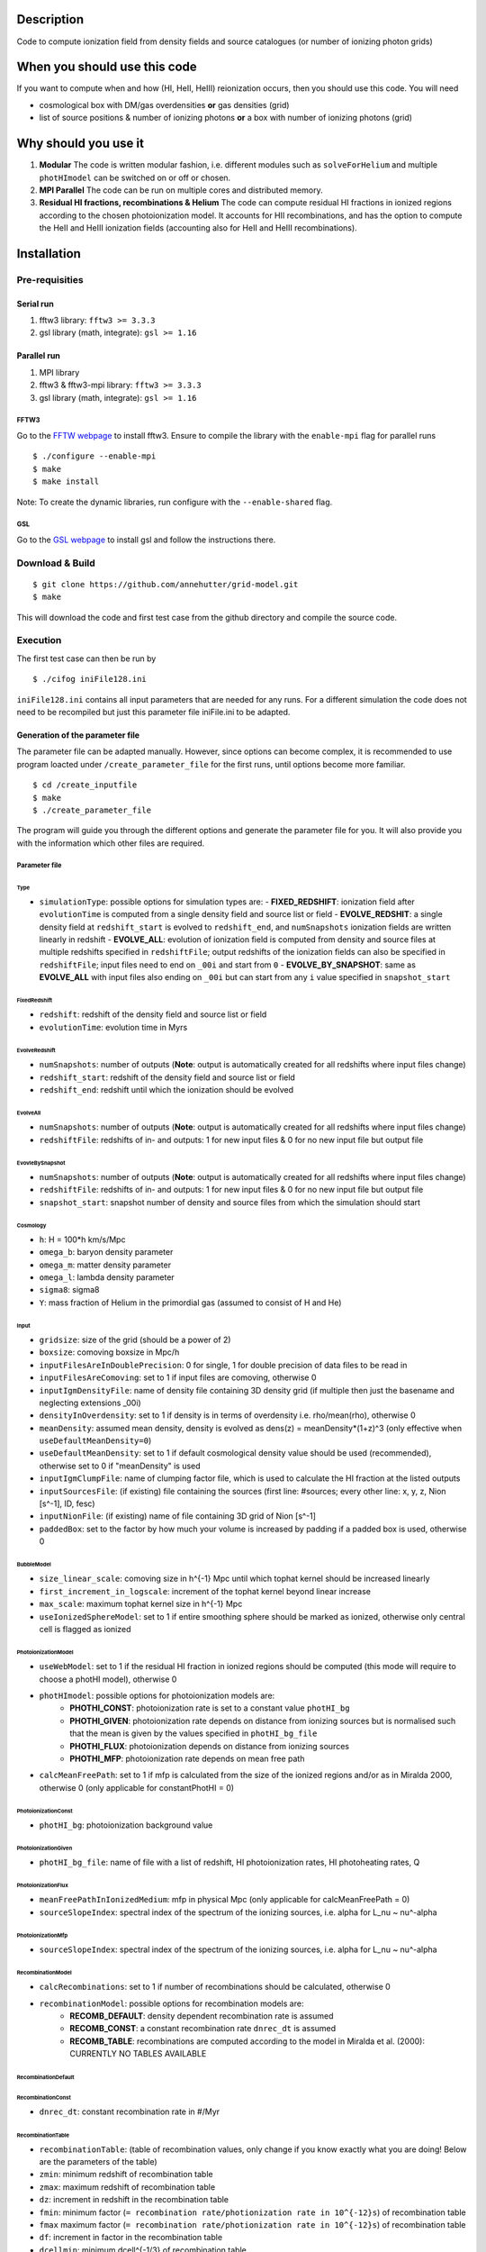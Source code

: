 Description
===========

Code to compute ionization field from density fields and source catalogues (or number of ionizing photon grids)

When you should use this code
=============================

If you want to compute when and how (HI, HeII, HeIII) reionization occurs, then you should use this code. You will need 

- cosmological box with DM/gas overdensities **or** gas densities (grid)
- list of source positions & number of ionizing photons **or** a box with number of ionizing photons (grid)

Why should you use it
=====================

1. **Modular** The code is written modular fashion, i.e. different modules such as ``solveForHelium`` and multiple ``photHImodel`` can be switched on or off or chosen.
2. **MPI Parallel** The code can be run on multiple cores and distributed memory.
3. **Residual HI fractions, recombinations & Helium** The code can compute residual HI fractions in ionized regions according to the chosen photoionization model. It accounts for HII recombinations, and has the option to compute the HeII and HeIII ionization fields (accounting also for HeII and HeIII recombinations).

Installation
============

Pre-requisities
---------------

Serial run
``````````

1. fftw3 library: ``fftw3 >= 3.3.3``
2. gsl library (math, integrate): ``gsl >= 1.16``

Parallel run
````````````

1. MPI library
2. fftw3 & fftw3-mpi library: ``fftw3 >= 3.3.3``
3. gsl library (math, integrate): ``gsl >= 1.16``

FFTW3
'''''

Go to the `FFTW webpage <http://www.fftw.org/download.html>`__ to install fftw3. Ensure to compile the library with the ``enable-mpi`` flag for parallel runs
::
    
    $ ./configure --enable-mpi
    $ make
    $ make install
    
Note: To create the dynamic libraries, run configure with the ``--enable-shared`` flag. 
    
GSL
'''

Go to the `GSL webpage <https://www.gnu.org/software/gsl/>`__ to install gsl and follow the instructions there. 


Download & Build
----------------

::

    $ git clone https://github.com/annehutter/grid-model.git
    $ make

This will download the code and first test case from the github directory and compile the source code.

Execution
---------

The first test case can then be run by
::

    $ ./cifog iniFile128.ini

``iniFile128.ini`` contains all input parameters that are needed for any runs. For a different simulation the code does not need to be recompiled but just this parameter file iniFile.ini to be adapted.

Generation of the parameter file
````````````````````````````````
The parameter file can be adapted manually. However, since options can become complex, it is recommended to use program loacted under ``/create_parameter_file`` for the first runs, until options become more familiar.
::

    $ cd /create_inputfile
    $ make
    $ ./create_parameter_file
    
The program will guide you through the different options and generate the parameter file for you. It will also provide you with the information which other files are required.

Parameter file
''''''''''''''

**Type**
...........

- ``simulationType``: possible options for simulation types are:
  - **FIXED_REDSHIFT**: ionization field after ``evolutionTime`` is computed from a single density field and source list or field
  - **EVOLVE_REDSHIT**: a single density field at ``redshift_start`` is evolved to ``redshift_end``, and ``numSnapshots`` ionization fields are written linearly in redshift
  - **EVOLVE_ALL**: evolution of ionization field is computed from density and source files at multiple redshifts specified in ``redshiftFile``; output redshifts of the ionization fields can also be specified in ``redshiftFile``; input files need to end on ``_00i`` and start from ``0``
  - **EVOLVE_BY_SNAPSHOT**: same as **EVOLVE_ALL** with input files also ending on ``_00i`` but can start from any ``i`` value specified in ``snapshot_start``
    
**FixedRedshift**
.................

- ``redshift``: redshift of the density field and source list or field
- ``evolutionTime``: evolution time in Myrs

**EvolveRedshift**
..................

- ``numSnapshots``: number of outputs (**Note**: output is automatically created for all redshifts where input files change)
- ``redshift_start``: redshift of the density field and source list or field
- ``redshift_end``: redshift until which the ionization should be evolved

**EvolveAll**
.............

- ``numSnapshots``: number of outputs (**Note**: output is automatically created for all redshifts where input files change)
- ``redshiftFile``: redshifts of in- and outputs: 1 for new input files & 0 for no new input file but output file

**EvovleBySnapshot**
....................

- ``numSnapshots``: number of outputs (**Note**: output is automatically created for all redshifts where input files change)
- ``redshiftFile``: redshifts of in- and outputs: 1 for new input files & 0 for no new input file but output file
- ``snapshot_start``: snapshot number of density and source files from which the simulation should start

**Cosmology**
.............

- ``h``: H = 100*h km/s/Mpc
- ``omega_b``: baryon density parameter
- ``omega_m``: matter density parameter
- ``omega_l``: lambda density parameter
- ``sigma8``: sigma8
- ``Y``: mass fraction of Helium in the primordial gas (assumed to consist of H and He)

**Input**
.........

- ``gridsize``: size of the grid (should be a power of 2)
- ``boxsize``: comoving boxsize in Mpc/h

- ``inputFilesAreInDoublePrecision``: 0 for single, 1 for double precision of data files to be read in
- ``inputFilesAreComoving``: set to 1 if input files are comoving, otherwise 0

- ``inputIgmDensityFile``: name of density file containing 3D density grid (if multiple then just the basename and neglecting extensions _00i)
- ``densityInOverdensity``: set to 1 if density is in terms of overdensity i.e. rho/mean(rho), otherwise 0
- ``meanDensity``: assumed mean density, density is evolved as dens(z) = meanDensity*(1+z)^3 (only effective when ``useDefaultMeanDensity=0``)
- ``useDefaultMeanDensity``: set to 1 if default cosmological density value should be used (recommended), otherwise set to 0 if "meanDensity" is used

- ``inputIgmClumpFile``: name of clumping factor file, which is used to calculate the HI fraction at the listed outputs

- ``inputSourcesFile``: (if existing) file containing the sources (first line: #sources; every other line: x, y, z, Nion [s^-1], ID, fesc)
- ``inputNionFile``: (if existing) name of file containing 3D grid of Nion [s^-1]

- ``paddedBox``: set to the factor by how much your volume is increased by padding if a padded box is used, otherwise 0

**BubbleModel**
.........

- ``size_linear_scale``: comoving size in h^{-1} Mpc until which tophat kernel should be increased linearly
- ``first_increment_in_logscale``: increment of the tophat kernel beyond linear increase
- ``max_scale``: maximum tophat kernel size in h^{-1} Mpc
- ``useIonizedSphereModel``: set to 1 if entire smoothing sphere should be marked as ionized, otherwise only central cell is flagged as ionized

**PhotoionizationModel**
...................
- ``useWebModel``: set to 1 if the residual HI fraction in ionized regions should be computed (this mode will require to choose a photHI model), otherwise 0
- ``photHImodel``: possible options for photoionization models are:
    - **PHOTHI_CONST**: photoionization rate is set to a constant value ``photHI_bg``
    - **PHOTHI_GIVEN**: photoionization rate depends on distance from ionizing sources but is normalised such that the mean is given by the values specified in ``photHI_bg_file``
    - **PHOTHI_FLUX**: photoionization depends on distance from ionizing sources
    - **PHOTHI_MFP**: photoionization rate depends on mean free path
- ``calcMeanFreePath``: set to 1 if mfp is calculated from the size of the ionized regions and/or as in Miralda 2000, otherwise 0 (only applicable for constantPhotHI = 0)

**PhotoionizationConst**
........................

- ``photHI_bg``: photoionization background value

**PhotoionizationGiven**
........................

- ``photHI_bg_file``: name of file with a list of redshift, HI photoionization rates, HI photoheating rates, Q

**PhotoionizationFlux**
.......................

- ``meanFreePathInIonizedMedium``: mfp in physical Mpc (only applicable for calcMeanFreePath = 0)
- ``sourceSlopeIndex``: spectral index of the spectrum of the ionizing sources, i.e. alpha for L_nu ~ nu^-alpha

**PhotoionizationMfp**
.......................

- ``sourceSlopeIndex``: spectral index of the spectrum of the ionizing sources, i.e. alpha for L_nu ~ nu^-alpha

**RecombinationModel**
......................

- ``calcRecombinations``: set to 1 if number of recombinations should be calculated, otherwise 0
- ``recombinationModel``: possible options for recombination models are:
    - **RECOMB_DEFAULT**: density dependent recombination rate is assumed
    - **RECOMB_CONST**: a constant recombination rate ``dnrec_dt`` is assumed
    - **RECOMB_TABLE**: recombinations are computed according to the model in Miralda et al. (2000): CURRENTLY NO TABLES AVAILABLE

**RecombinationDefault**
......................

**RecombinationConst**
......................

- ``dnrec_dt``: constant recombination rate in #/Myr

**RecombinationTable**
......................

- ``recombinationTable``: (table of recombination values, only change if you know exactly what you are doing! Below are the parameters of the table)
- ``zmin``: minimum redshift of recombination table
- ``zmax``: maximum redshift of recombination table
- ``dz``: increment in redshift in the recombination table
- ``fmin``: minimum factor (``= recombination rate/photionization rate in 10^{-12}s``) of recombination table
- ``fmax`` maximum factor (``= recombination rate/photionization rate in 10^{-12}s``) of recombination table
- ``df``: increment in factor in the recombination table
- ``dcellmin``: minimum dcell^{-1/3} of recombination table
- ``dcellmax``: minimum dcell^{-1/3} of recombination table
- ``ddcell``: increment in dcell^{-1/3} in the recombination table

**Helium**
..........

- ``solveForHelium``: set to 1 if HeII and HeIII fields should be computed, otherwise 0
- ``inputSourcesHeIFile``: (if existing) file containing the sources (x, y, z, Nion_HeI [s^-1], ID, fesc)
- ``inputNionHeIFile``: (if existing) name of file containing 3D grid of Nion_HeI [s^-1]
- ``inputSourcesHeIFile``: (if existing) file containing the sources (x, y, z, Nion_HeII [s^-1], ID, fesc)
- ``inputNionHeIFile``: (if existing) name of file containing 3D grid of Nion_HeII [s^-1]

**Output**
..........

- ``output_XHII_file``: basename for output of XHII fields
- ``write_photHI_file``: set to 1 if photoionization file should be written
- ``output_photHI_file``: basename for output of HI photoionization fields
- ``output_XHeII_file``: output name for XHeII fields
- ``output_XHeIII_file``: output name for XHeIII fields

**Restart**
...........

- ``writeRestartFiles``: set to 1 if restart fiels should be written, otherwise 0
- ``restartFiles``: basename for restart files
- ``walltime``: CPU walltime until the program is ceased and restart files are written

Options
=======

Helium
------

You can generate the corresponding input files of the ionizing photons of helium in **sourceFile format** by
::

    $ cd create_helium_nion_inputfiles/
    $ make
    $ ./create_helium_inputfiles

Before executing you may want to adjust the (in the directory) included iniFile, which lets you choose the in-and output names, the cosmology and the spectral shape of the sources.

HI photoionization models
-------------------------

0. ``photHI_model = 0``: This model assumes a spatially constant photoionization rate that is set by ``photHI_bg``.

1. ``photHI_model = 1``: This model assumes the photoionization rate to drop of as exp(-r/mfp)/r^2, whereas mfp is the mean mean free path of or in the ionized regions.

2. ``photHI_model = 2``: This model computes the photoionization rate according to the mean free path of each cell. The mean free path corresponds to the filtering scale at which the cell became ionized.

Analysis
========

A bunch of analysis plots can be generated by
::

    $ ./analysis_tools/plot_results iniFile128.ini 1
    
This command should execute various python scripts in ``/analysis_tools`` that generate plots of

- the ionization history (HI, HeI, HeIII)
- the evolution of the 21cm power spectrum
- the evolution of the power spectrum of ionized gas density
- the evolution of the power spectrum of the neutral gas density
- slices of the HI (HeI, HeIII) fraction
